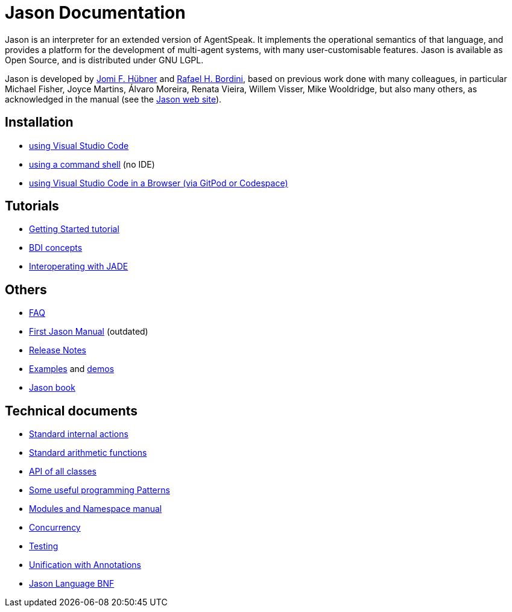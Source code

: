= Jason Documentation

Jason is an interpreter for an extended version of AgentSpeak. It implements the operational semantics of that language, and provides a platform for the development of multi-agent systems, with many user-customisable features. Jason is available as Open Source, and is distributed under GNU LGPL.

Jason is developed by http://https://jomifred.github.io[Jomi F. Hübner] and http://www.inf.pucrs.br/r.bordini[Rafael H. Bordini], based on previous work done with many colleagues, in particular Michael Fisher, Joyce Martins, Álvaro Moreira, Renata Vieira, Willem Visser, Mike Wooldridge, but also many others, as acknowledged in the manual (see the http://jason-lang.github.io/[Jason web site]).

ifdef::env-github[]
NOTE: The documentation of is also available (and better rendered) at http://jason-lang.github.io/jason/.
endif::[]

== Installation

* xref:./tutorials/vscode/readme.adoc[using Visual Studio Code]
* xref:./jason-cli/readme.adoc[using a command shell] (no IDE)
* xref:./tutorials/vscode-browser/readme.adoc[using Visual Studio Code in a Browser (via GitPod or Codespace)]

== Tutorials
* xref:./tutorials/getting-started/readme.adoc[Getting Started tutorial]
* xref:./tutorials/hello-bdi/readme.adoc[BDI concepts]
* xref:./tutorials/jason-jade/readme.adoc[Interoperating with JADE]

== Others

- xref:./faq.adoc[FAQ]
- link:./Jason.pdf[First Jason Manual] (outdated)

- xref:./release-notes.adoc[Release Notes]

- https://github.com/jason-lang/jason/tree/master/examples[Examples] and https://github.com/jason-lang/jason/tree/master/demos[demos]
- http://jason.sf.net/jBook[Jason book]

== Technical documents

* link:http://jason-lang.github.io/api/jason/stdlib/package-summary.html[Standard internal actions]
* link:http://jason-lang.github.io/api/jason/functions/package-summary.html[Standard arithmetic functions]
* link:http://jason-lang.github.io/api[API of all classes]

* xref:./tech/patterns.adoc[Some useful programming Patterns]
* link:./tech/modules-namespaces.pdf[Modules and Namespace manual]
* xref:./tech/concurrency.adoc[Concurrency]
* xref:./tech/unit-tests.adoc[Testing]
* xref:./tech/annotations.adoc[Unification with Annotations]
* https://jason-lang.github.io/doc/tech/jason/asSyntax/parser/AS2JavaParser.html[Jason Language BNF]

//== Other Links

//- https://github.com/jason-lang/jason[GitHub]
//- http://sourceforge.net/news/?group_id=98417[News]
//- http://sourceforge.net/mail/?group_id=98417[Mailing lists]
//- https://github.com/jason-lang/jason/tree/master/examples[Examples]
//- https://github.com/jason-lang/jason/tree/master/demos[Demos]
//- http://jason.sourceforge.net/Jason/Documents.html[Publications]
//- http://jason.sourceforge.net/Jason/Projects.html[Related projects]

//- http://jason.sf.net/jBook[Jason book] http://jason.sourceforge.net/jBook/jBookWebSite/Examples.html[examples]
